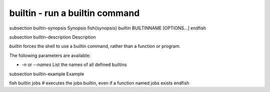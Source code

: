 builtin - run a builtin command
==========================================


\subsection builtin-synopsis Synopsis
\fish{synopsis}
builtin BUILTINNAME [OPTIONS...]
\endfish

\subsection builtin-description Description

`builtin` forces the shell to use a builtin command, rather than a function or program.

The following parameters are available:

- `-n` or `--names` List the names of all defined builtins


\subsection builtin-example Example

\fish
builtin jobs
# executes the jobs builtin, even if a function named jobs exists
\endfish
